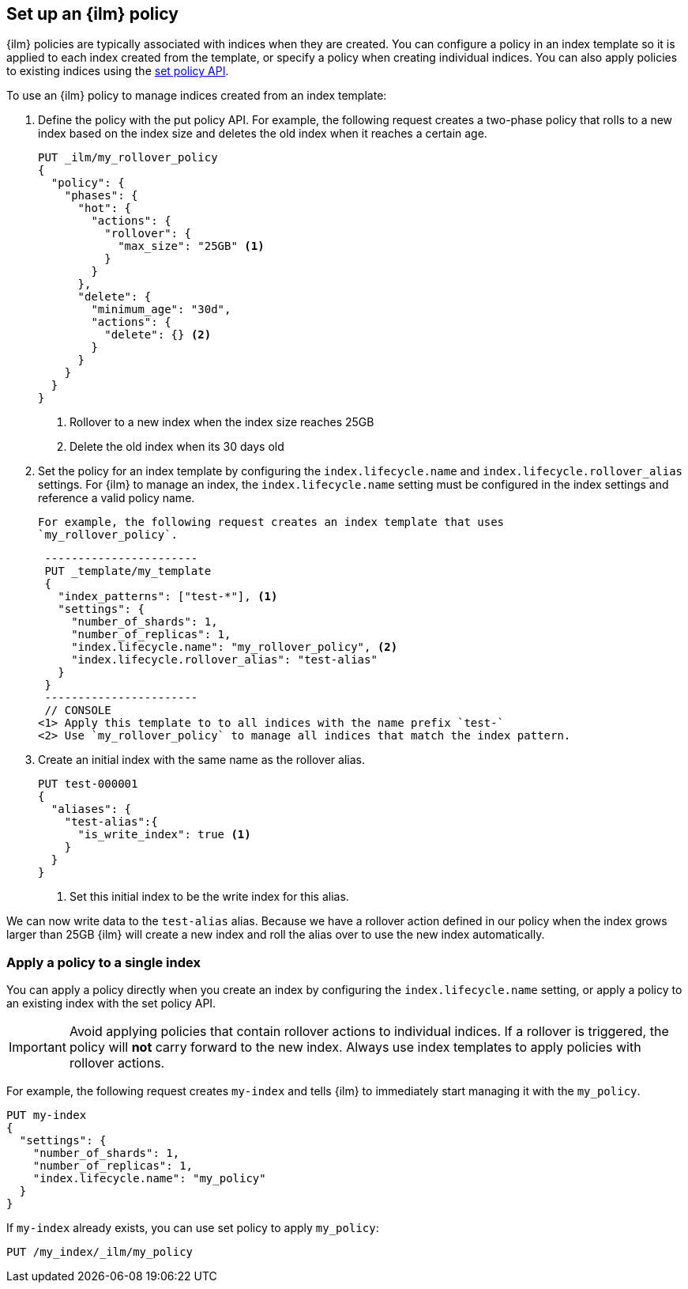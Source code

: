 [[set-up-lifecycle-policy]]
== Set up an {ilm} policy

{ilm} policies are typically associated with indices when they are created. You
can configure a policy in an index template so it is applied to each index
created from the template, or specify a policy when creating individual indices.
You can also apply policies to existing indices using the
<<apply-index-policy, set policy API>>.

To use an {ilm} policy to manage indices created from an index template:

. Define the policy with the put policy API. For example, the following
request creates a two-phase policy that rolls to a new index based on the index
size and deletes the old index when it reaches a certain age.
+
[source,js]
------------------------
PUT _ilm/my_rollover_policy
{
  "policy": {
    "phases": {
      "hot": {
        "actions": {
          "rollover": {
            "max_size": "25GB" <1>
          }
        }
      },
      "delete": {
        "minimum_age": "30d",
        "actions": {
          "delete": {} <2>
        }
      }
    }
  }
}
------------------------
// CONSOLE
<1> Rollover to a new index when the index size reaches 25GB
<2> Delete the old index when its 30 days old

. Set the policy for an index template by configuring the `index.lifecycle.name`
 and `index.lifecycle.rollover_alias` settings. For {ilm} to manage an index,
 the `index.lifecycle.name` setting must be configured in the index settings and
 reference a valid policy name.
+
 For example, the following request creates an index template that uses
 `my_rollover_policy`.
+
[source,js]
 -----------------------
 PUT _template/my_template
 {
   "index_patterns": ["test-*"], <1>
   "settings": {
     "number_of_shards": 1,
     "number_of_replicas": 1,
     "index.lifecycle.name": "my_rollover_policy", <2>
     "index.lifecycle.rollover_alias": "test-alias"
   }
 }
 -----------------------
 // CONSOLE
<1> Apply this template to to all indices with the name prefix `test-`
<2> Use `my_rollover_policy` to manage all indices that match the index pattern.

. Create an initial index with the same name as the rollover alias.
+
[source,js]
-----------------------
PUT test-000001
{
  "aliases": {
    "test-alias":{
      "is_write_index": true <1>
    }
  }
}
-----------------------
// CONSOLE
<1> Set this initial index to be the write index for this alias.

We can now write data to the `test-alias` alias. Because we have a rollover
action defined in our policy when the index grows larger than 25GB {ilm} will
create a new index and roll the alias over to use the new index automatically.

[float]
[[apply-index-policy]]
=== Apply a policy to a single index

You can apply a policy directly when you create an index by configuring
the `index.lifecycle.name` setting, or apply a policy to an existing index with
the set policy API.

IMPORTANT: Avoid applying policies that contain rollover actions to individual
indices. If a rollover is triggered, the policy will **not** carry forward to
the new index. Always use index templates to apply policies with rollover actions.

For example, the following request creates `my-index` and tells {ilm} to
immediately start managing it with the `my_policy`.

[source,js]
-----------------------
PUT my-index
{
  "settings": {
    "number_of_shards": 1,
    "number_of_replicas": 1,
    "index.lifecycle.name": "my_policy"
  }
}
-----------------------
// CONSOLE

If `my-index` already exists, you can use set policy to apply `my_policy`:

[source,js]
-----------------------
PUT /my_index/_ilm/my_policy
-----------------------
// CONSOLE
